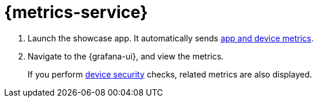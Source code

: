 

= {metrics-service}


. Launch the showcase app. It automatically sends xref:metrics/analysing-app-usage.adoc[app and device metrics].
. Navigate to the {grafana-ui}, and view the metrics.
+
If you perform xref:showcase-apps/device-security.adoc[device security] checks, related metrics are also displayed.